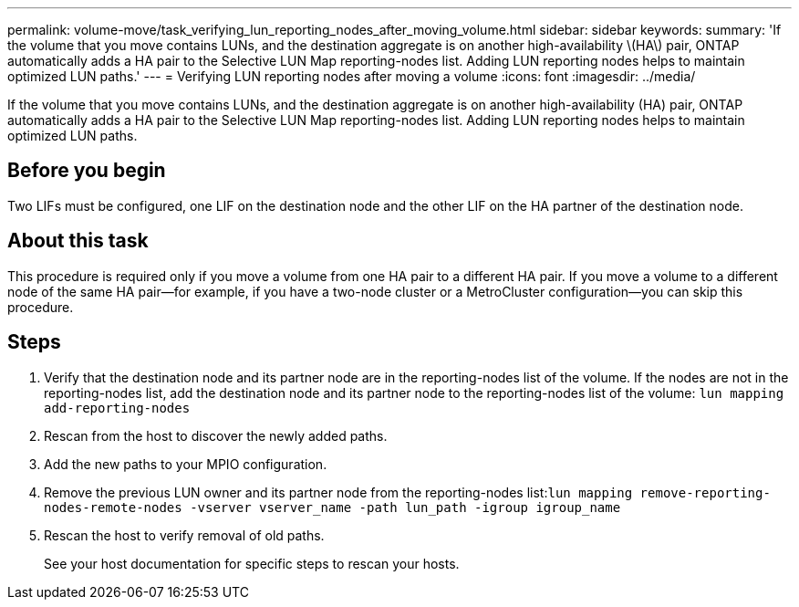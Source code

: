 ---
permalink: volume-move/task_verifying_lun_reporting_nodes_after_moving_volume.html
sidebar: sidebar
keywords: 
summary: 'If the volume that you move contains LUNs, and the destination aggregate is on another high-availability \(HA\) pair, ONTAP automatically adds a HA pair to the Selective LUN Map reporting-nodes list. Adding LUN reporting nodes helps to maintain optimized LUN paths.'
---
= Verifying LUN reporting nodes after moving a volume
:icons: font
:imagesdir: ../media/

[.lead]
If the volume that you move contains LUNs, and the destination aggregate is on another high-availability (HA) pair, ONTAP automatically adds a HA pair to the Selective LUN Map reporting-nodes list. Adding LUN reporting nodes helps to maintain optimized LUN paths.

== Before you begin

Two LIFs must be configured, one LIF on the destination node and the other LIF on the HA partner of the destination node.

== About this task

This procedure is required only if you move a volume from one HA pair to a different HA pair. If you move a volume to a different node of the same HA pair--for example, if you have a two-node cluster or a MetroCluster configuration--you can skip this procedure.

== Steps

. Verify that the destination node and its partner node are in the reporting-nodes list of the volume. If the nodes are not in the reporting-nodes list, add the destination node and its partner node to the reporting-nodes list of the volume: `lun mapping add-reporting-nodes`
. Rescan from the host to discover the newly added paths.
. Add the new paths to your MPIO configuration.
. Remove the previous LUN owner and its partner node from the reporting-nodes list:``lun mapping remove-reporting-nodes-remote-nodes -vserver vserver_name -path lun_path -igroup igroup_name``
. Rescan the host to verify removal of old paths.
+
See your host documentation for specific steps to rescan your hosts.
